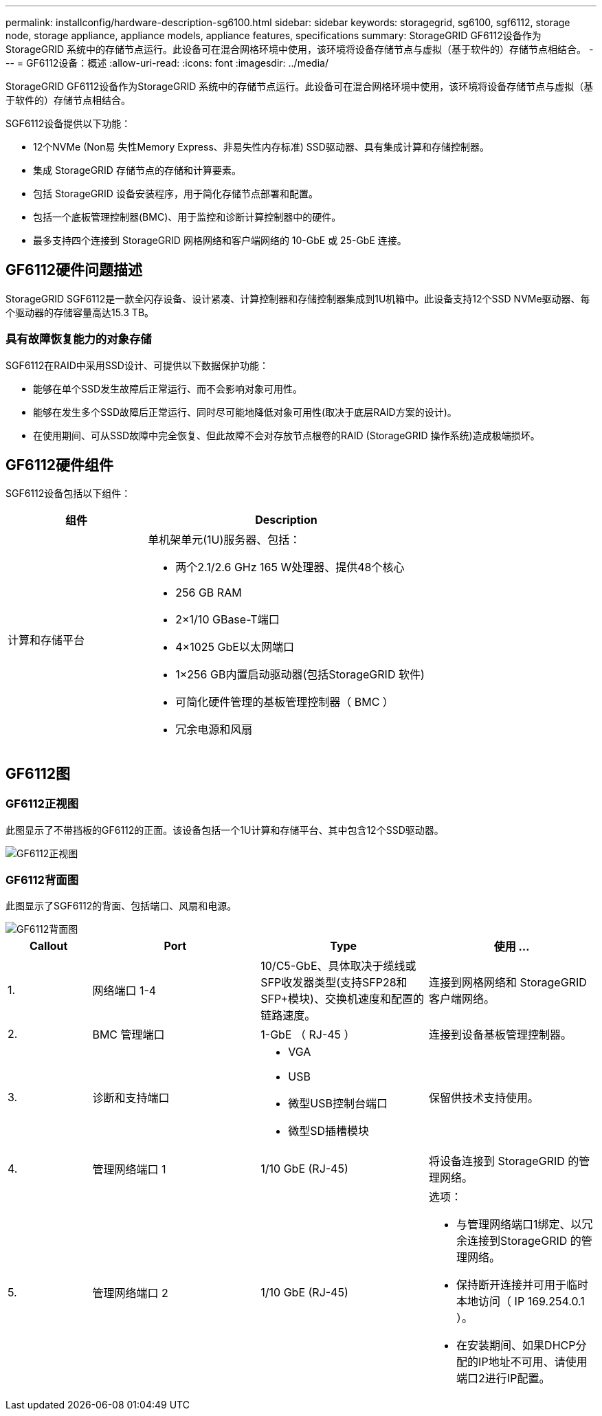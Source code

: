 ---
permalink: installconfig/hardware-description-sg6100.html 
sidebar: sidebar 
keywords: storagegrid, sg6100, sgf6112, storage node, storage appliance, appliance models, appliance features, specifications 
summary: StorageGRID GF6112设备作为StorageGRID 系统中的存储节点运行。此设备可在混合网格环境中使用，该环境将设备存储节点与虚拟（基于软件的）存储节点相结合。 
---
= GF6112设备：概述
:allow-uri-read: 
:icons: font
:imagesdir: ../media/


[role="lead"]
StorageGRID GF6112设备作为StorageGRID 系统中的存储节点运行。此设备可在混合网格环境中使用，该环境将设备存储节点与虚拟（基于软件的）存储节点相结合。

SGF6112设备提供以下功能：

* 12个NVMe (Non易 失性Memory Express、非易失性内存标准) SSD驱动器、具有集成计算和存储控制器。
* 集成 StorageGRID 存储节点的存储和计算要素。
* 包括 StorageGRID 设备安装程序，用于简化存储节点部署和配置。
* 包括一个底板管理控制器(BMC)、用于监控和诊断计算控制器中的硬件。
* 最多支持四个连接到 StorageGRID 网格网络和客户端网络的 10-GbE 或 25-GbE 连接。




== GF6112硬件问题描述

StorageGRID SGF6112是一款全闪存设备、设计紧凑、计算控制器和存储控制器集成到1U机箱中。此设备支持12个SSD NVMe驱动器、每个驱动器的存储容量高达15.3 TB。



=== 具有故障恢复能力的对象存储

SGF6112在RAID中采用SSD设计、可提供以下数据保护功能：

* 能够在单个SSD发生故障后正常运行、而不会影响对象可用性。
* 能够在发生多个SSD故障后正常运行、同时尽可能地降低对象可用性(取决于底层RAID方案的设计)。
* 在使用期间、可从SSD故障中完全恢复、但此故障不会对存放节点根卷的RAID (StorageGRID 操作系统)造成极端损坏。




== GF6112硬件组件

SGF6112设备包括以下组件：

[cols="1a,2a"]
|===
| 组件 | Description 


 a| 
计算和存储平台
 a| 
单机架单元(1U)服务器、包括：

* 两个2.1/2.6 GHz 165 W处理器、提供48个核心
* 256 GB RAM
* 2×1/10 GBase-T端口
* 4×1025 GbE以太网端口
* 1×256 GB内置启动驱动器(包括StorageGRID 软件)
* 可简化硬件管理的基板管理控制器（ BMC ）
* 冗余电源和风扇


|===


== GF6112图



=== GF6112正视图

此图显示了不带挡板的GF6112的正面。该设备包括一个1U计算和存储平台、其中包含12个SSD驱动器。

image::../media/sgf6112_front_with_ssds.png[GF6112正视图]



=== GF6112背面图

此图显示了SGF6112的背面、包括端口、风扇和电源。

image::../media/sgf6112_rear_view.png[GF6112背面图]

[cols="1a,2a,2a,2a"]
|===
| Callout | Port | Type | 使用 ... 


 a| 
1.
 a| 
网络端口 1-4
 a| 
10/C5-GbE、具体取决于缆线或SFP收发器类型(支持SFP28和SFP+模块)、交换机速度和配置的链路速度。
 a| 
连接到网格网络和 StorageGRID 客户端网络。



 a| 
2.
 a| 
BMC 管理端口
 a| 
1-GbE （ RJ-45 ）
 a| 
连接到设备基板管理控制器。



 a| 
3.
 a| 
诊断和支持端口
 a| 
* VGA
* USB
* 微型USB控制台端口
* 微型SD插槽模块

 a| 
保留供技术支持使用。



 a| 
4.
 a| 
管理网络端口 1
 a| 
1/10 GbE (RJ-45)
 a| 
将设备连接到 StorageGRID 的管理网络。



 a| 
5.
 a| 
管理网络端口 2
 a| 
1/10 GbE (RJ-45)
 a| 
选项：

* 与管理网络端口1绑定、以冗余连接到StorageGRID 的管理网络。
* 保持断开连接并可用于临时本地访问（ IP 169.254.0.1 ）。
* 在安装期间、如果DHCP分配的IP地址不可用、请使用端口2进行IP配置。


|===